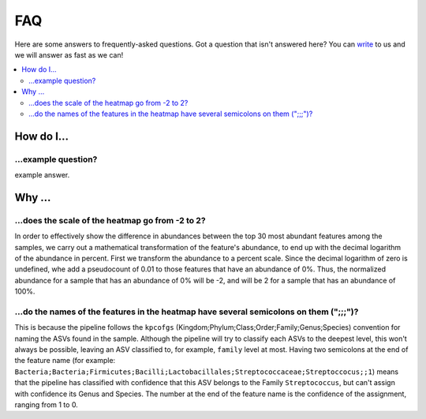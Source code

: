 FAQ
###

Here are some answers to frequently-asked questions.
Got a question that isn't answered here? You can `write <mailto:support@flomics.com>`_ to us and we will answer as fast as we can!

.. contents::
    :local:
    :depth: 2


How do I…
=========

.. _move:

…example question?
--------------------------------------------------------------

example answer.


Why …
===============

.. _heatscale:

…does the scale of the heatmap go from -2 to 2?
-------------------------------------------

In order to effectively show the difference in abundances between the top 30 most abundant features among the samples, we carry out a mathematical transformation of the feature's abundance, to end up with the decimal logarithm of the abundance in percent. First we transform the abundance to a percent scale. Since the decimal logarithm of zero is undefined, whe add a pseudocount of 0.01 to those features that have an abundance of 0%.
Thus, the normalized abundance for a sample that has an abundance of 0% will be -2, and will be 2 for a sample that has an abundance of 100%.


.. _heattrail:

…do the names of the features in the heatmap have several semicolons on them (";;;")?
--------------------------------------------------------------------------------------

This is because the pipeline follows the ``kpcofgs`` (Kingdom;Phylum;Class;Order;Family;Genus;Species) convention for naming the ASVs found in the sample. Although the pipeline will try to classify each ASVs to the deepest level, this won't always be possible, leaving an ASV classified to, for example, ``family`` level at most. Having two semicolons at the end of the feature name (for example: ``Bacteria;Bacteria;Firmicutes;Bacilli;Lactobacillales;Streptococcaceae;Streptoccocus;;1``) means that the pipeline has classified with confidence that this ASV belongs to the Family ``Streptococcus``, but can't assign with confidence its Genus and Species. The number at the end of the feature name is the confidence of the assignment, ranging from 1 to 0.